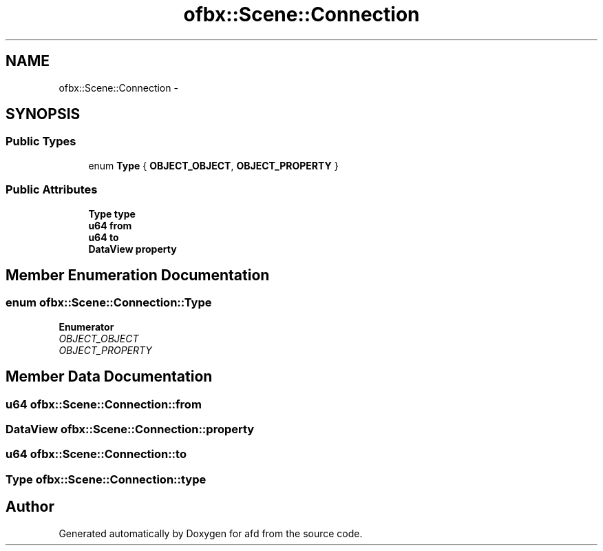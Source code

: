 .TH "ofbx::Scene::Connection" 3 "Thu Jun 14 2018" "afd" \" -*- nroff -*-
.ad l
.nh
.SH NAME
ofbx::Scene::Connection \- 
.SH SYNOPSIS
.br
.PP
.SS "Public Types"

.in +1c
.ti -1c
.RI "enum \fBType\fP { \fBOBJECT_OBJECT\fP, \fBOBJECT_PROPERTY\fP }"
.br
.in -1c
.SS "Public Attributes"

.in +1c
.ti -1c
.RI "\fBType\fP \fBtype\fP"
.br
.ti -1c
.RI "\fBu64\fP \fBfrom\fP"
.br
.ti -1c
.RI "\fBu64\fP \fBto\fP"
.br
.ti -1c
.RI "\fBDataView\fP \fBproperty\fP"
.br
.in -1c
.SH "Member Enumeration Documentation"
.PP 
.SS "enum \fBofbx::Scene::Connection::Type\fP"

.PP
\fBEnumerator\fP
.in +1c
.TP
\fB\fIOBJECT_OBJECT \fP\fP
.TP
\fB\fIOBJECT_PROPERTY \fP\fP
.SH "Member Data Documentation"
.PP 
.SS "\fBu64\fP ofbx::Scene::Connection::from"

.SS "\fBDataView\fP ofbx::Scene::Connection::property"

.SS "\fBu64\fP ofbx::Scene::Connection::to"

.SS "\fBType\fP ofbx::Scene::Connection::type"


.SH "Author"
.PP 
Generated automatically by Doxygen for afd from the source code\&.
